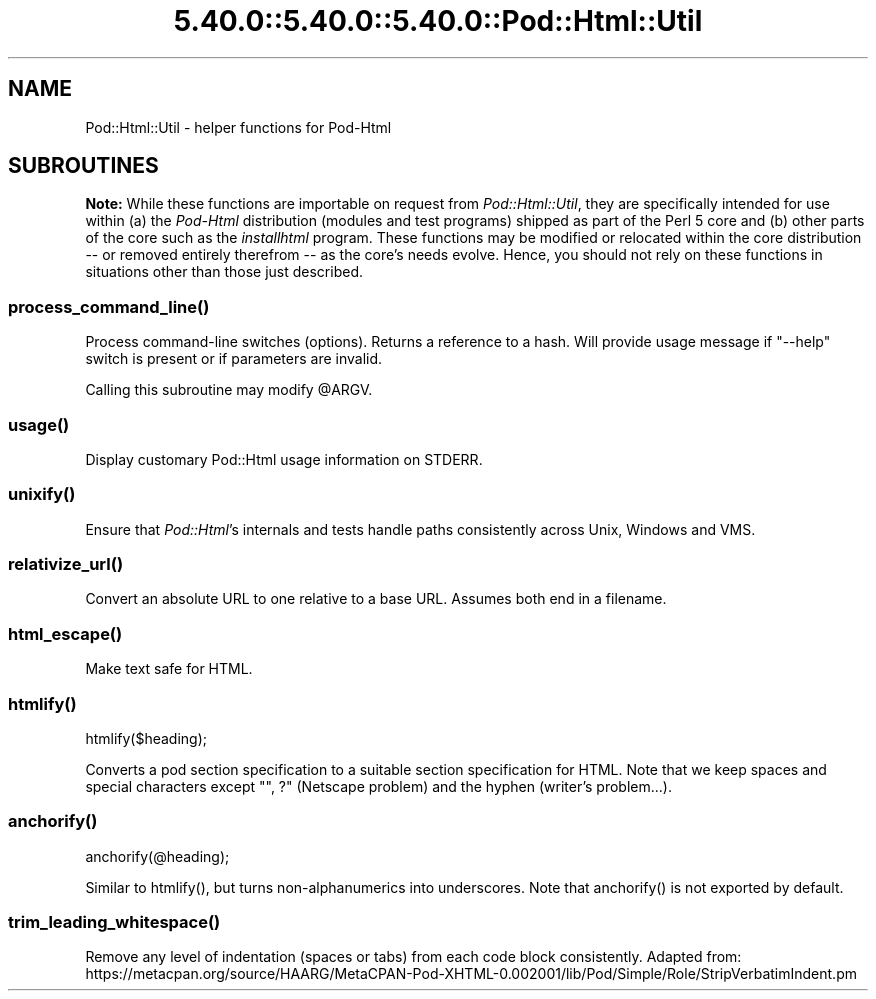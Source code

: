 .\" Automatically generated by Pod::Man 5.0102 (Pod::Simple 3.45)
.\"
.\" Standard preamble:
.\" ========================================================================
.de Sp \" Vertical space (when we can't use .PP)
.if t .sp .5v
.if n .sp
..
.de Vb \" Begin verbatim text
.ft CW
.nf
.ne \\$1
..
.de Ve \" End verbatim text
.ft R
.fi
..
.\" \*(C` and \*(C' are quotes in nroff, nothing in troff, for use with C<>.
.ie n \{\
.    ds C` ""
.    ds C' ""
'br\}
.el\{\
.    ds C`
.    ds C'
'br\}
.\"
.\" Escape single quotes in literal strings from groff's Unicode transform.
.ie \n(.g .ds Aq \(aq
.el       .ds Aq '
.\"
.\" If the F register is >0, we'll generate index entries on stderr for
.\" titles (.TH), headers (.SH), subsections (.SS), items (.Ip), and index
.\" entries marked with X<> in POD.  Of course, you'll have to process the
.\" output yourself in some meaningful fashion.
.\"
.\" Avoid warning from groff about undefined register 'F'.
.de IX
..
.nr rF 0
.if \n(.g .if rF .nr rF 1
.if (\n(rF:(\n(.g==0)) \{\
.    if \nF \{\
.        de IX
.        tm Index:\\$1\t\\n%\t"\\$2"
..
.        if !\nF==2 \{\
.            nr % 0
.            nr F 2
.        \}
.    \}
.\}
.rr rF
.\" ========================================================================
.\"
.IX Title "5.40.0::5.40.0::5.40.0::Pod::Html::Util 3"
.TH 5.40.0::5.40.0::5.40.0::Pod::Html::Util 3 2024-12-13 "perl v5.40.0" "Perl Programmers Reference Guide"
.\" For nroff, turn off justification.  Always turn off hyphenation; it makes
.\" way too many mistakes in technical documents.
.if n .ad l
.nh
.SH NAME
Pod::Html::Util \- helper functions for Pod\-Html
.SH SUBROUTINES
.IX Header "SUBROUTINES"
\&\fBNote:\fR While these functions are importable on request from
\&\fIPod::Html::Util\fR, they are specifically intended for use within (a) the
\&\fIPod-Html\fR distribution (modules and test programs) shipped as part of the
Perl 5 core and (b) other parts of the core such as the \fIinstallhtml\fR
program.  These functions may be modified or relocated within the core
distribution \-\- or removed entirely therefrom \-\- as the core's needs evolve.
Hence, you should not rely on these functions in situations other than those
just described.
.ie n .SS process_command_line()
.el .SS \f(CWprocess_command_line()\fP
.IX Subsection "process_command_line()"
Process command-line switches (options).  Returns a reference to a hash.  Will
provide usage message if \f(CW\*(C`\-\-help\*(C'\fR switch is present or if parameters are
invalid.
.PP
Calling this subroutine may modify \f(CW@ARGV\fR.
.ie n .SS usage()
.el .SS \f(CWusage()\fP
.IX Subsection "usage()"
Display customary Pod::Html usage information on STDERR.
.ie n .SS unixify()
.el .SS \f(CWunixify()\fP
.IX Subsection "unixify()"
Ensure that \fIPod::Html\fR's internals and tests handle paths consistently
across Unix, Windows and VMS.
.ie n .SS relativize_url()
.el .SS \f(CWrelativize_url()\fP
.IX Subsection "relativize_url()"
Convert an absolute URL to one relative to a base URL.
Assumes both end in a filename.
.ie n .SS html_escape()
.el .SS \f(CWhtml_escape()\fP
.IX Subsection "html_escape()"
Make text safe for HTML.
.ie n .SS htmlify()
.el .SS \f(CWhtmlify()\fP
.IX Subsection "htmlify()"
.Vb 1
\&    htmlify($heading);
.Ve
.PP
Converts a pod section specification to a suitable section specification
for HTML. Note that we keep spaces and special characters except
\&\f(CW\*(C`", ?\*(C'\fR (Netscape problem) and the hyphen (writer's problem...).
.ie n .SS anchorify()
.el .SS \f(CWanchorify()\fP
.IX Subsection "anchorify()"
.Vb 1
\&    anchorify(@heading);
.Ve
.PP
Similar to \f(CWhtmlify()\fR, but turns non-alphanumerics into underscores.  Note
that \f(CWanchorify()\fR is not exported by default.
.ie n .SS trim_leading_whitespace()
.el .SS \f(CWtrim_leading_whitespace()\fP
.IX Subsection "trim_leading_whitespace()"
Remove any level of indentation (spaces or tabs) from each code block
consistently.  Adapted from:
https://metacpan.org/source/HAARG/MetaCPAN\-Pod\-XHTML\-0.002001/lib/Pod/Simple/Role/StripVerbatimIndent.pm
